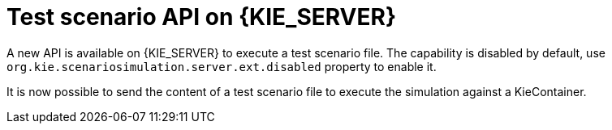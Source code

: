 [id='scesim-kieserver']

= Test scenario API on {KIE_SERVER}

A new API is available on {KIE_SERVER} to execute a test scenario file. The capability is disabled by default, use `org.kie.scenariosimulation.server.ext.disabled` property to enable it.

It is now possible to send the content of a test scenario file to execute the simulation against a KieContainer.